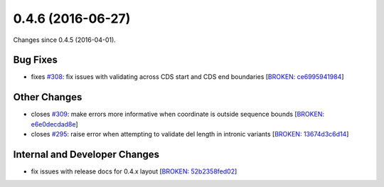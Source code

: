 
0.4.6 (2016-06-27)
##################

Changes since 0.4.5 (2016-04-01).

Bug Fixes
$$$$$$$$$

* fixes `#308 <https://github.com/biocommons/hgvs/issues/308/>`_: fix issues with validating across CDS start and CDS end boundaries [`BROKEN: ce6995941984 <https://github.com/biocommons/hgvs/commit/ce6995941984>`_]

Other Changes
$$$$$$$$$$$$$

* closes `#309 <https://github.com/biocommons/hgvs/issues/309/>`_: make errors more informative when coordinate is outside sequence bounds [`BROKEN: e6e0decdad8e <https://github.com/biocommons/hgvs/commit/e6e0decdad8e>`_]
* closes `#295 <https://github.com/biocommons/hgvs/issues/295/>`_: raise error when attempting to validate del length in intronic variants [`BROKEN: 13674d3c6d14 <https://github.com/biocommons/hgvs/commit/13674d3c6d14>`_]

Internal and Developer Changes
$$$$$$$$$$$$$$$$$$$$$$$$$$$$$$

* fix issues with release docs for 0.4.x layout [`BROKEN: 52b2358fed02 <https://github.com/biocommons/hgvs/commit/52b2358fed02>`_]
